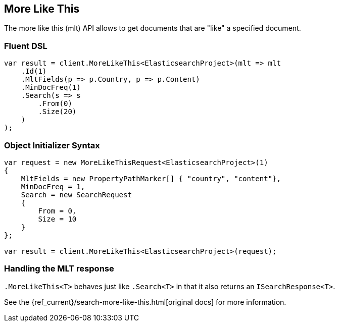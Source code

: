 [[more-like-this]]
== More Like This

The more like this (mlt) API allows to get documents that are "like" a specified document.

[float]
=== Fluent DSL

[source,csharp]
----
var result = client.MoreLikeThis<ElasticsearchProject>(mlt => mlt
    .Id(1)
    .MltFields(p => p.Country, p => p.Content)
    .MinDocFreq(1)
    .Search(s => s
        .From(0)
        .Size(20)
    )
);
----

[float]
=== Object Initializer Syntax

[source,csharp]
----
var request = new MoreLikeThisRequest<ElasticsearchProject>(1)
{
    MltFields = new PropertyPathMarker[] { "country", "content"},
    MinDocFreq = 1,
    Search = new SearchRequest
    {
        From = 0,
        Size = 10
    }
};

var result = client.MoreLikeThis<ElasticsearchProject>(request);
----

[float]
=== Handling the MLT response

`.MoreLikeThis<T>` behaves just like `.Search<T>` in that it also returns an `ISearchResponse<T>`.

See the {ref_current}/search-more-like-this.html[original docs] for more information.

